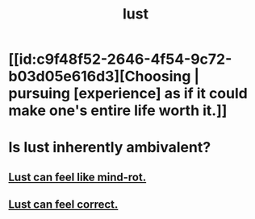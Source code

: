 :PROPERTIES:
:ID:       a30e5cb0-eb09-4e20-bb17-3872ab4d4a1c
:END:
#+title: lust
* [[id:c9f48f52-2646-4f54-9c72-b03d05e616d3][Choosing | pursuing [experience] as if it could make one's entire life worth it.]]
* Is lust inherently ambivalent?
  :PROPERTIES:
  :ID:       61a8b391-c284-484a-a74f-13cd4e8c203c
  :END:
** [[id:d4b3a89a-3bbe-48d0-80c3-04a375ef4fb4][Lust can feel like mind-rot.]]
** [[id:94560eb7-3ea1-4098-9107-e083459de5cc][Lust can feel correct.]]
